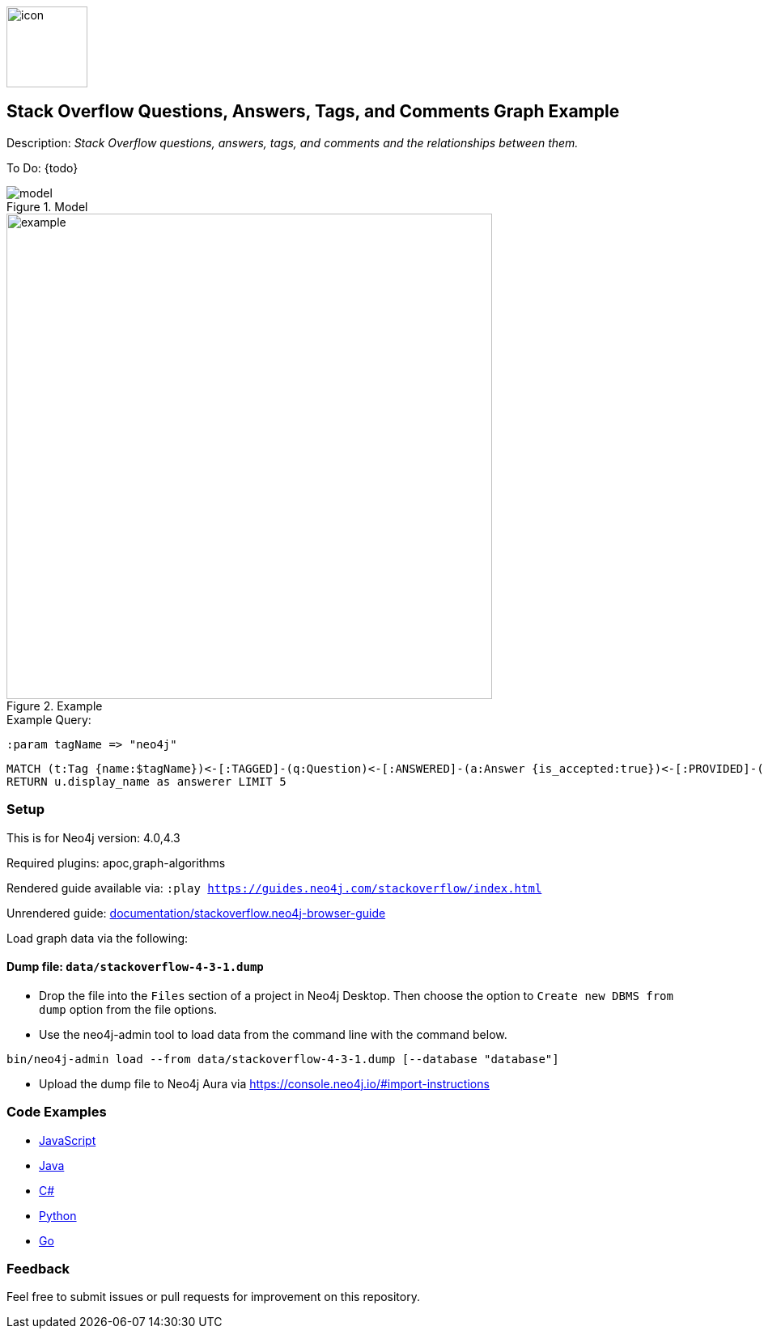 //Stack Overflow 
:name: stackoverflow
//graph example description
:long-name: Stack Overflow Questions, Answers, Tags, and Comments 
:description: Stack Overflow questions, answers, tags, and comments and the relationships between them.
//icon representing graph example
:icon: documentation/img/icon.svg
//associated search tags, separate multiple tags with comma
:tags: stackoverflow-example-data, stackoverflow-dataset, stackoverflow-template-data, stackoverflow-example, stackoverflow-template, stackoverflow-model
//graph example author
:author: Neo4j Devrel
//true if this example is available on the demodb. Set to false if not used
:demodb: false
//data flat files (csv, json, etc). Set to false if not used
:data: false
//use a script to generate/process data? Set to either path for script, or false if not used
:use-load-script: false
//use a graph dump file for initial data set? Set to either path for dump file, or false if not used
:use-dump-file: data/stackoverflow-4-3-1.dump
//if a zip file exists for the data, specify here. Set to false if not used
:zip-file: false
//use a plugin for the database, separate multiple plugins with comma. 'public' plugins are apoc, graph-algorithms. 
//other algorithms are specified by path, e.g. apoc,graph-algorithms; Set to false if not used
:use-plugin: apoc,graph-algorithms
//target version of the database this example should run on
:target-db-version: 4.0,4.3
//specify a Bloom perspective, or false if not used
:bloom-perspective: false
//guide for the graph example. Should be friendly enough to be converted into various document formats
:guide: documentation/stackoverflow.neo4j-browser-guide
//temporary for rendered guides
:rendered-guide: https://guides.neo4j.com/{name}/index.html
//guide for modeling decisions. Should be friendly enough to be converted into various document formats
:model: documentation/img/model.svg
:example: documentation/img/example.png

image::{icon}[width=100]

== {long-name} Graph Example

Description: _{description}_

ifeval::[{todo} != false]
To Do: {todo}
endif::[]

.Model
image::{model}[]

.Example
image::{example}[width=600]

.Example Query:

:param-name: tagName
:param-value: neo4j

[source,cypher,role=query-example-params,subs=+attributes]
----
:param {param-name} => "{param-value}"
----

[source,cypher,role=query-example,param-name={param-name},param-value={param-value},result-column=answerer,expected-result="A value"]
----
MATCH (t:Tag {name:$tagName})<-[:TAGGED]-(q:Question)<-[:ANSWERED]-(a:Answer {is_accepted:true})<-[:PROVIDED]-(u:User)
RETURN u.display_name as answerer LIMIT 5
----

=== Setup

This is for Neo4j version: {target-db-version}

ifeval::[{use-plugin} != false]
Required plugins: {use-plugin}
endif::[]

ifeval::[{demodb} != false]
The database is also available on https://demo.neo4jlabs.com:7473

Username "{name}", password: "{name}", database: "{name}"
endif::[]

Rendered guide available via: `:play {rendered-guide}`

Unrendered guide: link:{guide}[]

Load graph data via the following:

ifeval::[{data} != false]
==== Data files: `{data}`

Import flat files (csv, json, etc) using Cypher's https://neo4j.com/docs/cypher-manual/current/clauses/load-csv/[`LOAD CSV`], https://neo4j.com/labs/apoc/[APOC library], or https://neo4j.com/developer/data-import/[other methods].
endif::[]

ifeval::[{use-dump-file} != false]
==== Dump file: `{use-dump-file}`

* Drop the file into the `Files` section of a project in Neo4j Desktop. Then choose the option to `Create new DBMS from dump` option from the file options.

* Use the neo4j-admin tool to load data from the command line with the command below.

[source,shell,subs=attributes]
----
bin/neo4j-admin load --from {use-dump-file} [--database "database"]
----

* Upload the dump file to Neo4j Aura via https://console.neo4j.io/#import-instructions
endif::[]

ifeval::[{use-load-script} != false]
==== Data load script: `{use-load-script}`

[source,shell,subs=attributes]
----
bin/cypher-shell -u neo4j -p "password" -f {use-load-script} [-d "database"]
----

Or import in Neo4j Browser by dragging or pasting the content of {use-load-script}.
endif::[]

ifeval::[{zip-file} != false]
==== Zip file

Download the zip file link:{repo}/raw/master/{name}.zip[{name}.zip] and add it as "project from file" to https://neo4j.com/developer/neo4j-desktop[Neo4j Desktop^].
endif::[]

=== Code Examples

* link:code/javascript/example.js[JavaScript]
* link:code/java/Example.java[Java]
* link:code/csharp/Example.cs[C#]
* link:code/python/example.py[Python]
* link:code/go/example.go[Go]

=== Feedback

Feel free to submit issues or pull requests for improvement on this repository.